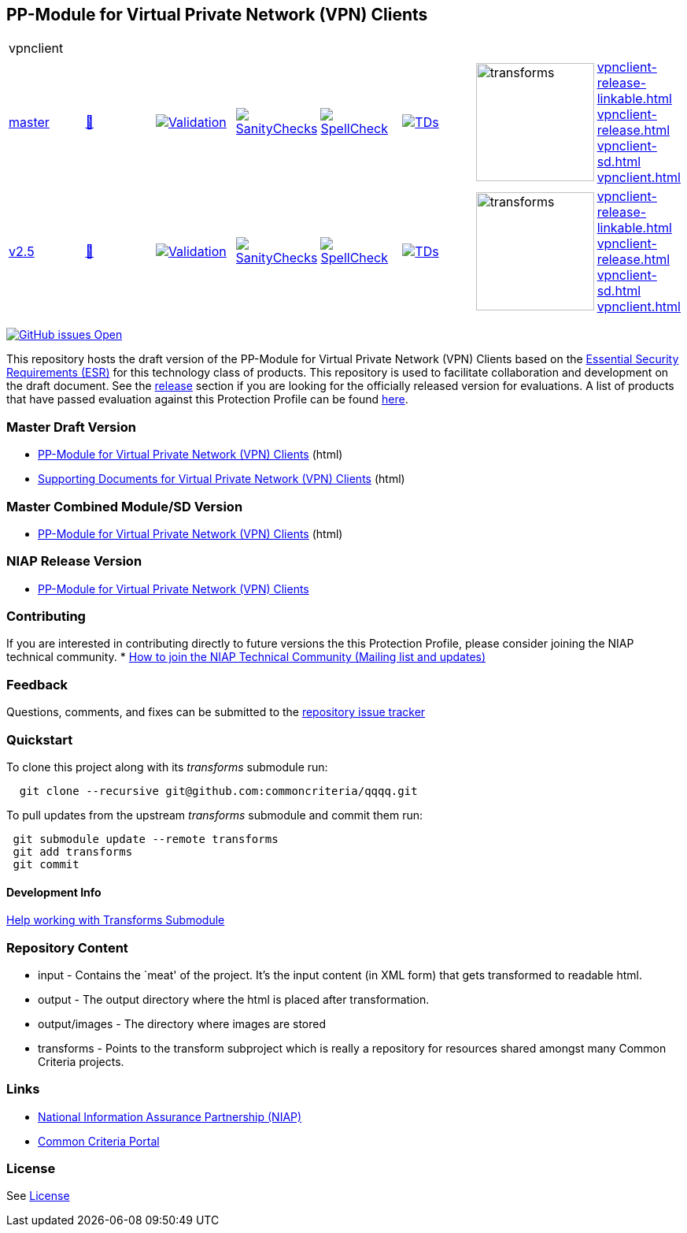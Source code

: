 == PP-Module for Virtual Private Network (VPN) Clients


[cols="1,1,1,1,1,1,1,1"]
|===
8+|vpnclient 
| https://github.com/commoncriteria/vpnclient/tree/master[master] 
a| https://commoncriteria.github.io/vpnclient/master/vpnclient-release.html[📄]
a|[link=https://github.com/commoncriteria/vpnclient/blob/gh-pages/master/ValidationReport.txt]
image::https://raw.githubusercontent.com/commoncriteria/vpnclient/gh-pages/master/validation.svg[Validation]
a|[link=https://github.com/commoncriteria/vpnclient/blob/gh-pages/master/SanityChecksOutput.md]
image::https://raw.githubusercontent.com/commoncriteria/vpnclient/gh-pages/master/warnings.svg[SanityChecks]
a|[link=https://github.com/commoncriteria/vpnclient/blob/gh-pages/master/SpellCheckReport.txt]
image::https://raw.githubusercontent.com/commoncriteria/vpnclient/gh-pages/master/spell-badge.svg[SpellCheck]
a|[link=https://github.com/commoncriteria/vpnclient/blob/gh-pages/master/TDValidationReport.txt]
image::https://raw.githubusercontent.com/commoncriteria/vpnclient/gh-pages/master/tds.svg[TDs]
a|image::https://raw.githubusercontent.com/commoncriteria/vpnclient/gh-pages/master/transforms.svg[transforms,150]
a| 
https://commoncriteria.github.io/vpnclient/master/vpnclient-release-linkable.html[vpnclient-release-linkable.html] +
https://commoncriteria.github.io/vpnclient/master/vpnclient-release.html[vpnclient-release.html] +
https://commoncriteria.github.io/vpnclient/master/vpnclient-sd.html[vpnclient-sd.html] +
https://commoncriteria.github.io/vpnclient/master/vpnclient.html[vpnclient.html] +

| https://github.com/commoncriteria/vpnclient/tree/v2.5[v2.5] 
a| https://commoncriteria.github.io/vpnclient/v2.5/vpnclient-release.html[📄]
a|[link=https://github.com/commoncriteria/vpnclient/blob/gh-pages/v2.5/ValidationReport.txt]
image::https://raw.githubusercontent.com/commoncriteria/vpnclient/gh-pages/v2.5/validation.svg[Validation]
a|[link=https://github.com/commoncriteria/vpnclient/blob/gh-pages/v2.5/SanityChecksOutput.md]
image::https://raw.githubusercontent.com/commoncriteria/vpnclient/gh-pages/v2.5/warnings.svg[SanityChecks]
a|[link=https://github.com/commoncriteria/vpnclient/blob/gh-pages/v2.5/SpellCheckReport.txt]
image::https://raw.githubusercontent.com/commoncriteria/vpnclient/gh-pages/v2.5/spell-badge.svg[SpellCheck]
a|[link=https://github.com/commoncriteria/vpnclient/blob/gh-pages/v2.5/TDValidationReport.txt]
image::https://raw.githubusercontent.com/commoncriteria/vpnclient/gh-pages/v2.5/tds.svg[TDs]
a|image::https://raw.githubusercontent.com/commoncriteria/vpnclient/gh-pages/v2.5/transforms.svg[transforms,150]
a| 
https://commoncriteria.github.io/vpnclient/v2.5/vpnclient-release-linkable.html[vpnclient-release-linkable.html] +
https://commoncriteria.github.io/vpnclient/v2.5/vpnclient-release.html[vpnclient-release.html] +
https://commoncriteria.github.io/vpnclient/v2.5/vpnclient-sd.html[vpnclient-sd.html] +
https://commoncriteria.github.io/vpnclient/v2.5/vpnclient.html[vpnclient.html] +
|===

https://github.com/commoncriteria/vpnclient/issues[image:https://img.shields.io/github/issues/commoncriteria/vpnclient.svg?maxAge=2592000[GitHub
issues Open]]

This repository hosts the draft version of the PP-Module for Virtual
Private Network (VPN) Clients based on the
https://commoncriteria.github.io/pp/vpnclient/vpnclient-esr.html[Essential
Security Requirements (ESR)] for this technology class of products. This
repository is used to facilitate collaboration and development on the
draft document. See the link:#Release-Version[release] section if you
are looking for the officially released version for evaluations. A list
of products that have passed evaluation against this Protection Profile
can be found https://www.niap-ccevs.org/Product/PCL.cfm?ID624=34[here].

=== Master Draft Version

* https://commoncriteria.github.io/vpnclient/master/vpnclient-release-linkable.html[PP-Module
for Virtual Private Network (VPN) Clients] (html)
* https://commoncriteria.github.io/vpnclient/master/vpnclient-sd.html[Supporting
Documents for Virtual Private Network (VPN) Clients] (html)

=== Master Combined Module/SD Version

* https://commoncriteria.github.io/vpnclient/master/vpnclient.html[PP-Module
for Virtual Private Network (VPN) Clients] (html)

=== NIAP Release Version

* https://www.niap-ccevs.org/Profile/Info.cfm?PPID=467&id=467[PP-Module
for Virtual Private Network (VPN) Clients]

=== Contributing

If you are interested in contributing directly to future versions the
this Protection Profile, please consider joining the NIAP technical
community. *
https://www.niap-ccevs.org/NIAP_Evolution/tech_communities.cfm[How to
join the NIAP Technical Community (Mailing list and updates)]

=== Feedback

Questions, comments, and fixes can be submitted to the
https://github.com/commoncriteria/QQQQ/issues[repository issue tracker]

=== Quickstart

To clone this project along with its _transforms_ submodule run:

....
  git clone --recursive git@github.com:commoncriteria/qqqq.git
....

To pull updates from the upstream _transforms_ submodule and commit them
run:

....
 git submodule update --remote transforms
 git add transforms
 git commit
....

==== Development Info

https://github.com/commoncriteria/transforms/wiki/Working-with-Transforms-as-a-Submodule[Help
working with Transforms Submodule]

=== Repository Content

* input - Contains the `meat' of the project. It’s the input content (in
XML form) that gets transformed to readable html.
* output - The output directory where the html is placed after
transformation.
* output/images - The directory where images are stored
* transforms - Points to the transform subproject which is really a
repository for resources shared amongst many Common Criteria projects.

=== Links

* https://www.niap-ccevs.org/[National Information Assurance Partnership
(NIAP)]
* https://www.commoncriteriaportal.org/[Common Criteria Portal]

=== License

See link:./LICENSE[License]
